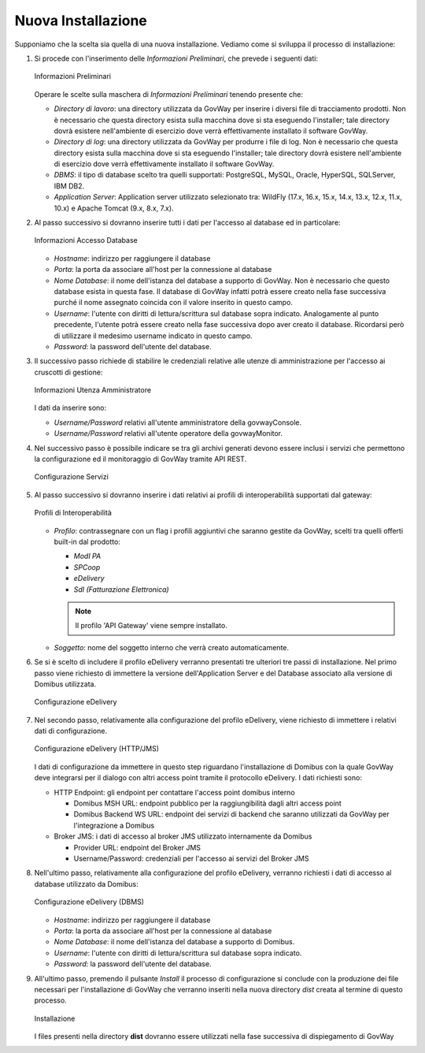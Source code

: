 .. _inst_installer_nuova:

Nuova Installazione
-------------------

Supponiamo che la scelta sia quella di una nuova installazione. Vediamo
come si sviluppa il processo di installazione:

#. Si procede con l'inserimento delle *Informazioni Preliminari*, che
   prevede i seguenti dati: 
   
   .. figure:: ../_figure_installazione/installer-scr1.jpg
    :scale: 100%
    :align: center
   
    Informazioni Preliminari
   
   Operare le scelte sulla maschera di
   *Informazioni Preliminari* tenendo presente che:

   -  *Directory di lavoro*: una directory utilizzata da GovWay per
      inserire i diversi file di tracciamento prodotti. Non è necessario
      che questa directory esista sulla macchina dove si sta eseguendo
      l'installer; tale directory dovrà esistere nell'ambiente di
      esercizio dove verrà effettivamente installato il software GovWay.

   -  *Directory di log*: una directory utilizzata da GovWay per
      produrre i file di log. Non è necessario che questa directory
      esista sulla macchina dove si sta eseguendo l'installer; tale
      directory dovrà esistere nell'ambiente di esercizio dove verrà
      effettivamente installato il software GovWay.

   -  *DBMS*: il tipo di database scelto tra quelli supportati:
      PostgreSQL, MySQL, Oracle, HyperSQL, SQLServer, IBM DB2.

   -  *Application Server*: Application server utilizzato selezionato
      tra: WildFly (17.x, 16.x, 15.x, 14.x, 13.x, 12.x, 11.x, 10.x) e Apache Tomcat (9.x,
      8.x, 7.x).

#. Al passo successivo si dovranno inserire tutti i dati per l'accesso
   al database ed in particolare:

   .. figure:: ../_figure_installazione/installer-scr2.jpg
    :scale: 100%
    :align: center

    Informazioni Accesso Database

   -  *Hostname*: indirizzo per raggiungere il database

   -  *Porta*: la porta da associare all'host per la connessione al
      database

   -  *Nome Database*: il nome dell'istanza del database a supporto di
      GovWay. Non è necessario che questo database esista in questa
      fase. Il database di GovWay infatti potrà essere creato nella fase
      successiva purché il nome assegnato coincida con il valore
      inserito in questo campo.

   -  *Username*: l'utente con diritti di lettura/scrittura sul database
      sopra indicato. Analogamente al punto precedente, l'utente potrà
      essere creato nella fase successiva dopo aver creato il database.
      Ricordarsi però di utilizzare il medesimo username indicato in
      questo campo.

   -  *Password*: la password dell'utente del database.

#. Il successivo passo richiede di stabilire le credenziali relative
   alle utenze di amministrazione per l'accesso ai cruscotti di
   gestione: 

   .. figure:: ../_figure_installazione/installer-scr3.jpg
    :scale: 100%
    :align: center

    Informazioni Utenza Amministratore

   I dati da inserire sono:

   -  *Username/Password* relativi all'utente amministratore della
      govwayConsole.

   -  *Username/Password* relativi all'utente operatore della
      govwayMonitor.

#. Nel successivo passo è possibile indicare se tra gli archivi generati 
   devono essere inclusi i servizi che permettono la configurazione ed il monitoraggio
   di GovWay tramite API REST.

   .. _apiREST_fig:
   
   .. figure:: ../_figure_installazione/installer-scr3b.jpg
    :scale: 100%
    :align: center

    Configurazione Servizi

#. Al passo successivo si dovranno inserire i dati relativi ai profili
   di interoperabilità supportati dal gateway:

   .. _interop_fig:
   
   .. figure:: ../_figure_installazione/installer-scr4.jpg
    :scale: 100%
    :align: center

    Profili di Interoperabilità

   -  *Profilo*: contrassegnare con un flag i profili aggiuntivi che saranno
      gestite da GovWay, scelti tra quelli offerti built-in dal
      prodotto:

      -  *ModI PA*

      -  *SPCoop*

      -  *eDelivery*

      -  *SdI (Fatturazione Elettronica)*

      .. note::
         Il profilo 'API Gateway' viene sempre installato.

   -  *Soggetto*: nome del soggetto interno che verrà creato
      automaticamente.

#. Se si è scelto di includere il profilo eDelivery verranno presentati tre ulteriori tre passi di installazione.
   Nel primo passo viene richiesto di immettere la versione dell'Application Server e del Database associato alla versione di Domibus utilizzata. 

   .. figure:: ../_figure_installazione/installer-scr5menu.jpg
    :scale: 100%
    :align: center

    Configurazione eDelivery

#. Nel secondo passo, relativamente alla configurazione del profilo eDelivery, viene richiesto di
   immettere i relativi dati di configurazione. 

   .. figure:: ../_figure_installazione/installer-scr5.jpg
    :scale: 100%
    :align: center

    Configurazione eDelivery (HTTP/JMS)

   I dati di configurazione
   da immettere in questo step riguardano l'installazione di Domibus con
   la quale GovWay deve integrarsi per il dialogo con altri access point
   tramite il protocollo eDelivery. I dati richiesti sono:

   -  HTTP Endpoint: gli endpoint per contattare l'access point domibus
      interno

      -  Domibus MSH URL: endpoint pubblico per la raggiungibilità dagli
         altri access point

      -  Domibus Backend WS URL: endpoint dei servizi di backend che
         saranno utilizzati da GovWay per l'integrazione a Domibus

   -  Broker JMS: i dati di accesso al broker JMS utilizzato
      internamente da Domibus

      -  Provider URL: endpoint del Broker JMS

      -  Username/Password: credenziali per l'accesso ai servizi del
         Broker JMS

#. Nell'ultimo passo, relativamente alla configurazione del profilo eDelivery, 
   verranno richiesti i dati di accesso al database utilizzato da Domibus:
   
   .. figure:: ../_figure_installazione/installer-scr6.jpg
    :scale: 100%
    :align: center

    Configurazione eDelivery (DBMS)

   -  *Hostname*: indirizzo per raggiungere il database

   -  *Porta*: la porta da associare all'host per la connessione al
      database

   -  *Nome Database*: il nome dell'istanza del database a supporto di
      Domibus.

   -  *Username*: l'utente con diritti di lettura/scrittura sul database
      sopra indicato.

   -  *Password*: la password dell'utente del database.

#. All'ultimo passo, premendo il pulsante *Install* il processo di
   configurazione si conclude con la produzione dei file necessari per
   l'installazione di GovWay che verranno inseriti nella nuova directory
   *dist* creata al termine di questo processo. 

   .. figure:: ../_figure_installazione/installer-scr8.jpg
    :scale: 100%
    :align: center

    Installazione

   I files presenti nella
   directory **dist** dovranno essere utilizzati nella fase successiva
   di dispiegamento di GovWay
